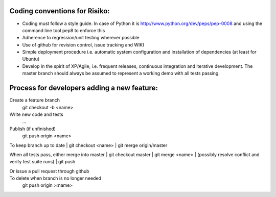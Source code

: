 Coding conventions for Risiko:
==============================

* Coding must follow a style guide. In case of Python it is http://www.python.org/dev/peps/pep-0008 and using the command line tool pep8 to enforce this
* Adherence to regression/unit testing wherever possible
* Use of github for revision control, issue tracking and WIKI
* Simple deployment procedure i.e. automatic system configuration and installation of dependencies (at least for Ubuntu)
* Develop in the spirit of XP/Agile, i.e. frequent releases, continuous integration and iterative development. The master branch should always be assumed to represent a working demo with all tests passing.




Process for developers adding a new feature:
============================================

Create a feature branch
    git checkout -b <name>

Write new code and tests
    ...

Publish (if unfinished)
    git push origin <name>

To keep branch up to date
|    git checkout <name> 
|    git merge origin/master 

When all tests pass, either merge into master
|    git checkout master 
|    git merge <name> 
|    (possibly resolve conflict and verify test suite runs) 
|    git push 

Or issue a pull request through github
    ..

To delete when branch is no longer needed
    git push origin :<name>


